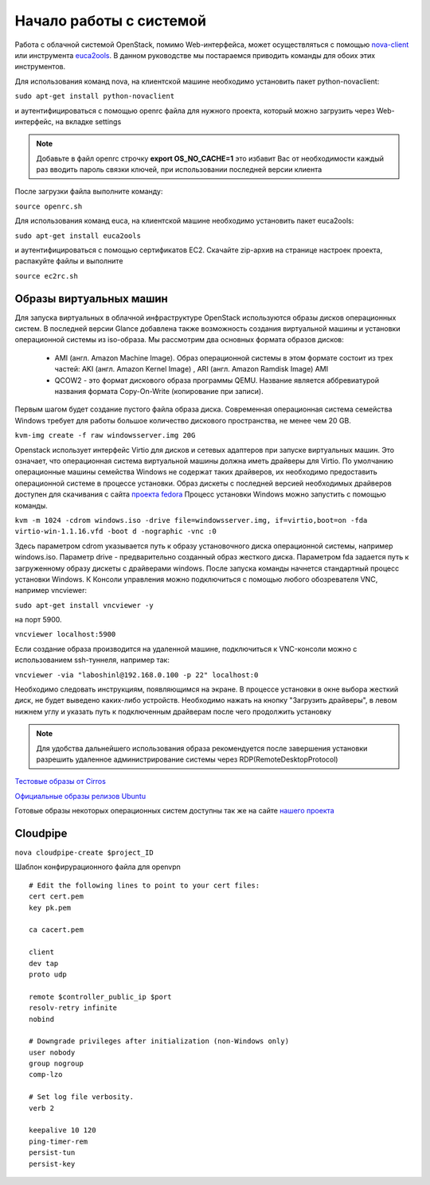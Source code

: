 Начало работы с системой
========================================================================

Работа с облачной системой OpenStack, помимо Web-интерфейса, может осуществляться с помощью `nova-client <http://pypi.python.org/pypi/python-novaclient>`_ или инструмента `euca2ools <http://open.eucalyptus.com/wiki/Euca2oolsGuide>`_. В данном руководстве мы постараемся приводить команды для обоих этих инструментов. 

Для использования команд nova, на клиентской машине необходимо установить пакет python-novaclient:  

``sudo apt-get install python-novaclient``

и аутентифицироваться с помощью openrc файла для нужного проекта, который можно загрузить через Web-интерфейс, на вкладке settings 

.. note::

	 Добавьте в файл openrc строчку **export OS\_NO\_CACHE=1** это избавит Вас от необходимости каждый раз вводить пароль связки ключей, при использовании последней версии клиента

После загрузки файла выполните команду:

``source openrc.sh``

Для использования команд euca, на клиентской машине необходимо установить пакет euca2ools:

``sudo apt-get install euca2ools``

и аутентифицироваться с помощью сертификатов EC2. Скачайте zip-архив на странице настроек проекта, распакуйте файлы и выполните

``source ec2rc.sh``

Образы виртуальных машин
------------------------------------------------------------------------

Для запуска виртуальных в облачной инфраструктуре OpenStack используются образы дисков операционных систем. В последней версии Glance добавлена также возможность создания виртуальной машины и установки операционной системы из iso-образа. Мы рассмотрим два основных формата образов дисков:

    * AMI (англ. Amazon Machine Image). Образ операционной системы в этом формате состоит из трех частей: AKI (англ. Amazon Kernel Image) , ARI (англ. Amazon Ramdisk Image) AMI
    * QCOW2 - это формат дискового образа программы QEMU. Название является аббревиатурой названия формата Copy-On-Write (копирование при записи).
  
Первым шагом будет создание пустого файла образа диска. Современная операционная система семейства Windows требует для работы большое количество дискового пространства, не менее чем 20 GB.

``kvm-img create -f raw windowsserver.img 20G``

Openstack использует интерфейс Virtio для дисков и сетевых адаптеров при запуске виртуальных машин. Это означает, что операционная система виртуальной машины должна иметь драйверы для Virtio. По умолчанию операционные машины семейства Windows не содержат таких драйверов, их необходимо предоставить операционной системе в процессе установки. Образ дискеты с последней версией необходимых драйверов доступен для скачивания c сайта `проекта fedora <http://alt.fedoraproject.org/pub/alt/virtio-win/latest/images/bin/>`_
Процесс установки Windows можно запустить с помощью команды.

``kvm -m 1024 -cdrom windows.iso -drive file=windowsserver.img, if=virtio,boot=on -fda virtio-win-1.1.16.vfd -boot d -nographic -vnc :0``

Здесь параметром cdrom указывается путь к образу установочного диска операционной системы, например windows.iso. Параметр drive - предварительно созданный образ жесткого диска. Параметром fda задается путь к загруженному образу дискеты с драйверами windows.  
После запуска команды начнется стандартный процесс установки Windows. К Консоли управления можно подключиться с помощью любого обозревателя VNC, например vncviewer:

``sudo apt-get install vncviewer -y``

на порт 5900. 

``vncviewer localhost:5900`` 

Если создание образа производится на удаленной машине, подключиться к VNC-консоли можно с использованием ssh-туннеля, например так:

``vncviewer -via "laboshinl@192.168.0.100 -p 22" localhost:0``

Необходимо следовать инструкциям, появляющимся на экране. В процессе установки в окне выбора жесткий диск, не будет выведено каких-либо устройств. Необходимо нажать на кнопку "Загрузить драйверы", в левом нижнем углу и указать путь к подключенным драйверам после чего продолжить установку 

.. note::
	
	 Для удобства дальнейшего использования образа рекомендуется после завершения установки разрешить удаленное администрирование системы через RDP(RemoteDesktopProtocol)

`Тестовые образы от Cirros <https://launchpad.net/cirros/trunk/0.3.0/>`_

`Официальные образы релизов Ubuntu <http://uec-images.ubuntu.com/>`_

Готовые образы некоторых операционных систем доступны так же на сайте `нашего проекта <http://xenlet.stu.neva.ru>`_

Cloudpipe
------------------------------------------------------------------------

``nova cloudpipe-create $project_ID``

Шаблон конфирурационного файла для openvpn ::

	# Edit the following lines to point to your cert files:
	cert cert.pem
	key pk.pem

	ca cacert.pem

	client
	dev tap
	proto udp

	remote $controller_public_ip $port
	resolv-retry infinite
	nobind

	# Downgrade privileges after initialization (non-Windows only)
	user nobody
	group nogroup
	comp-lzo

	# Set log file verbosity.
	verb 2

	keepalive 10 120
	ping-timer-rem
	persist-tun
	persist-key

